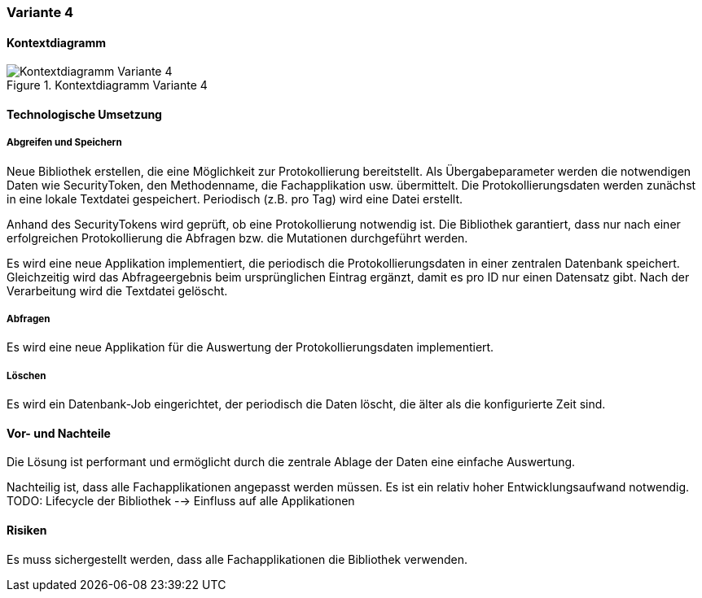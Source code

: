 === Variante 4

==== Kontextdiagramm

.Kontextdiagramm  Variante 4
image::kontext_variante3.png["Kontextdiagramm  Variante 4"]

==== Technologische Umsetzung

===== Abgreifen und Speichern

Neue Bibliothek erstellen, die eine Möglichkeit zur Protokollierung bereitstellt.
Als Übergabeparameter werden die notwendigen Daten wie SecurityToken, den Methodenname, die Fachapplikation usw. übermittelt.
Die Protokollierungsdaten werden zunächst in eine lokale Textdatei gespeichert.
Periodisch (z.B. pro Tag) wird eine Datei erstellt.

Anhand des SecurityTokens wird geprüft, ob eine Protokollierung notwendig ist.
Die Bibliothek garantiert, dass nur nach einer erfolgreichen Protokollierung die Abfragen bzw. die Mutationen durchgeführt werden.

Es wird eine neue Applikation implementiert, die periodisch die Protokollierungsdaten in einer zentralen Datenbank speichert.
Gleichzeitig wird das Abfrageergebnis beim ursprünglichen Eintrag ergänzt, damit es pro ID nur einen Datensatz gibt.
Nach der Verarbeitung wird die Textdatei gelöscht.

===== Abfragen

Es wird eine neue Applikation für die Auswertung der Protokollierungsdaten implementiert.

===== Löschen

Es wird ein Datenbank-Job eingerichtet, der periodisch die Daten löscht, die älter als die konfigurierte Zeit sind.


==== Vor- und Nachteile

Die Lösung ist performant und ermöglicht durch die zentrale Ablage der Daten eine einfache Auswertung.

Nachteilig ist, dass alle Fachapplikationen angepasst werden müssen.
Es ist ein relativ hoher Entwicklungsaufwand notwendig.
TODO: Lifecycle der Bibliothek --> Einfluss auf alle Applikationen

==== Risiken

Es muss sichergestellt werden, dass alle Fachapplikationen die Bibliothek verwenden.
